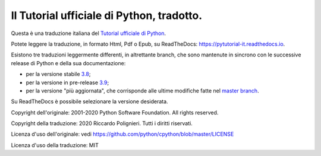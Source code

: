 Il Tutorial ufficiale di Python, tradotto.
==========================================

Questa è una traduzione italiana del `Tutorial ufficiale di Python <https://docs.python.org/3/tutorial/index.html>`_. 

Potete leggere la traduzione, in formato Html, Pdf o Epub, su ReadTheDocs: https://pytutorial-it.readthedocs.io.

Esistono tre traduzioni leggermente differenti, in altrettante branch, che sono mantenute in sincrono con le successive release di Python e della sua documentazione:

* per la versione stabile `3.8 <https://docs.python.org/3.8/tutorial/index.html>`_;

* per la versione in pre-release `3.9 <https://docs.python.org/3.9/tutorial/index.html>`_;

* per la versione "più aggiornata", che corrisponde alle ultime modifiche fatte nel  `master branch <https://github.com/python/cpython/tree/master/Doc/tutorial>`_. 

Su ReadTheDocs è possibile selezionare la versione desiderata.

Copyright dell'originale: 2001-2020 Python Software Foundation. All rights reserved.

Copyright della traduzione: 2020 Riccardo Polignieri. Tutti i diritti riservati.

Licenza d'uso dell'originale: vedi https://github.com/python/cpython/blob/master/LICENSE

Licenza d'uso della traduzione: MIT
